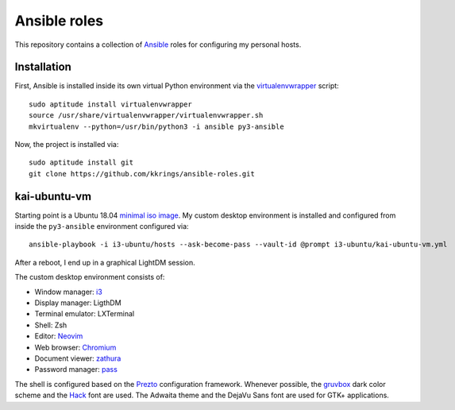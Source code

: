Ansible roles
=============

This repository contains a collection of Ansible_ roles for configuring my
personal hosts.

Installation
------------

First, Ansible is installed inside its own virtual Python environment via the
virtualenvwrapper_ script::

    sudo aptitude install virtualenvwrapper
    source /usr/share/virtualenvwrapper/virtualenvwrapper.sh
    mkvirtualenv --python=/usr/bin/python3 -i ansible py3-ansible

Now, the project is installed via::

    sudo aptitude install git
    git clone https://github.com/kkrings/ansible-roles.git

kai-ubuntu-vm
-------------

Starting point is a Ubuntu 18.04 `minimal iso image`_. My custom desktop
environment is installed and configured from inside the ``py3-ansible``
environment configured via::

    ansible-playbook -i i3-ubuntu/hosts --ask-become-pass --vault-id @prompt i3-ubuntu/kai-ubuntu-vm.yml

After a reboot, I end up in a graphical LightDM session.

The custom desktop environment consists of:

* Window manager: i3_
* Display manager: LigthDM
* Terminal emulator: LXTerminal
* Shell: Zsh
* Editor: Neovim_
* Web browser: Chromium_
* Document viewer: zathura_
* Password manager: pass_

The shell is configured based on the Prezto_ configuration framework. Whenever
possible, the gruvbox_ dark color scheme and the Hack_ font are used. The
Adwaita theme and the DejaVu Sans font are used for GTK+ applications.

.. External links
.. _Ansible:
    https://www.ansible.com/

.. _minimal iso image:
    https://help.ubuntu.com/community/Installation/MinimalCD/

.. _i3:
    https://i3wm.org/

.. _Chromium:
    https://www.chromium.org/Home/

.. _zathura:
    https://pwmt.org/projects/zathura/

.. _Neovim:
    https://neovim.io/

.. _pass:
    https://www.passwordstore.org/

.. _Prezto:
    https://github.com/sorin-ionescu/prezto/

.. _gruvbox:
    https://github.com/morhetz/gruvbox/

.. _Hack:
    https://sourcefoundry.org/hack/

.. _virtualenvwrapper:
    http://virtualenvwrapper.readthedocs.io/en/latest/

